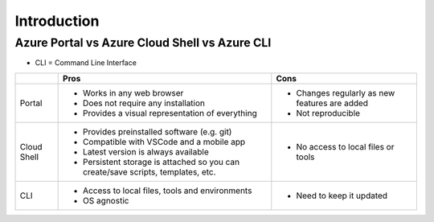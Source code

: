 ==============
 Introduction
==============

Azure Portal vs Azure Cloud Shell vs Azure CLI
==============================================

* CLI = Command Line Interface

+-------------+----------------------------------------------------------------------------------+-----------------------------------------------+
|             | **Pros**                                                                         | **Cons**                                      |
+=============+==================================================================================+===============================================+
| Portal      | * Works in any web browser                                                       | * Changes regularly as new features are added |
|             | * Does not require any installation                                              | * Not reproducible                            |
|             | * Provides a visual representation of everything                                 |                                               |
+-------------+----------------------------------------------------------------------------------+-----------------------------------------------+
| Cloud Shell | * Provides preinstalled software (e.g. git)                                      | * No access to local files or tools           |
|             | * Compatible with VSCode and a mobile app                                        |                                               |
|             | * Latest version is always available                                             |                                               |
|             | * Persistent storage is attached so you can create/save scripts, templates, etc. |                                               |
+-------------+----------------------------------------------------------------------------------+-----------------------------------------------+
| CLI         | * Access to local files, tools and environments                                  | * Need to keep it updated                     |
|             | * OS agnostic                                                                    |                                               |
+-------------+----------------------------------------------------------------------------------+-----------------------------------------------+
